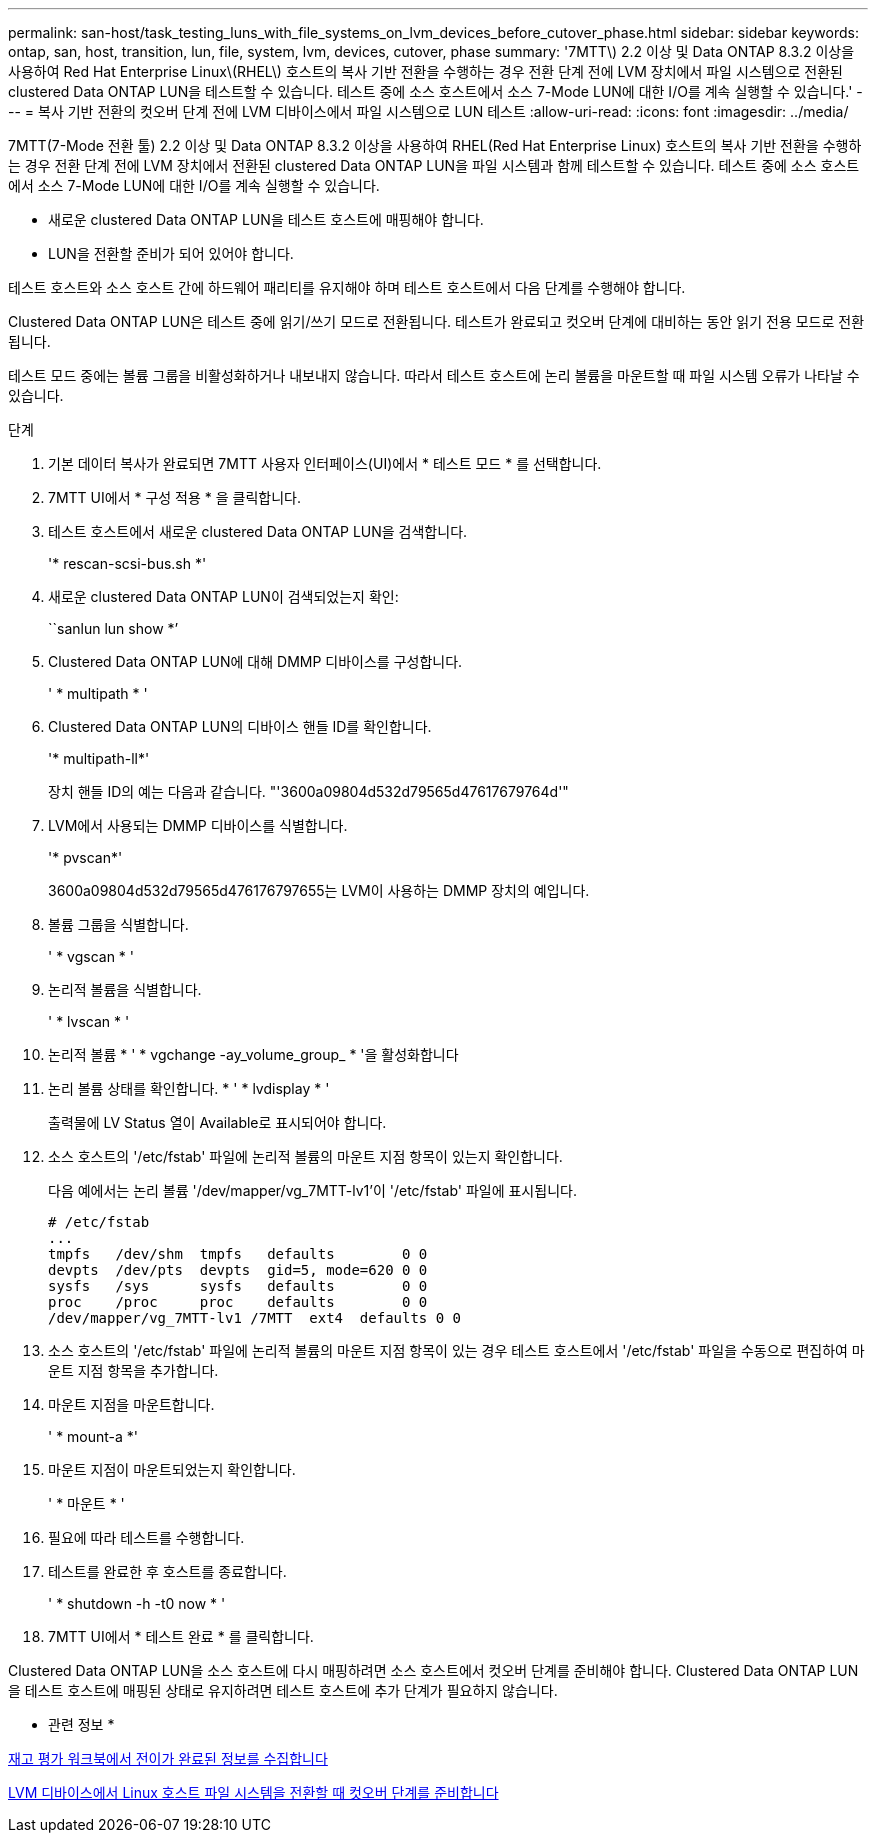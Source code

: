 ---
permalink: san-host/task_testing_luns_with_file_systems_on_lvm_devices_before_cutover_phase.html 
sidebar: sidebar 
keywords: ontap, san, host, transition, lun, file, system, lvm, devices, cutover, phase 
summary: '7MTT\) 2.2 이상 및 Data ONTAP 8.3.2 이상을 사용하여 Red Hat Enterprise Linux\(RHEL\) 호스트의 복사 기반 전환을 수행하는 경우 전환 단계 전에 LVM 장치에서 파일 시스템으로 전환된 clustered Data ONTAP LUN을 테스트할 수 있습니다. 테스트 중에 소스 호스트에서 소스 7-Mode LUN에 대한 I/O를 계속 실행할 수 있습니다.' 
---
= 복사 기반 전환의 컷오버 단계 전에 LVM 디바이스에서 파일 시스템으로 LUN 테스트
:allow-uri-read: 
:icons: font
:imagesdir: ../media/


[role="lead"]
7MTT(7-Mode 전환 툴) 2.2 이상 및 Data ONTAP 8.3.2 이상을 사용하여 RHEL(Red Hat Enterprise Linux) 호스트의 복사 기반 전환을 수행하는 경우 전환 단계 전에 LVM 장치에서 전환된 clustered Data ONTAP LUN을 파일 시스템과 함께 테스트할 수 있습니다. 테스트 중에 소스 호스트에서 소스 7-Mode LUN에 대한 I/O를 계속 실행할 수 있습니다.

* 새로운 clustered Data ONTAP LUN을 테스트 호스트에 매핑해야 합니다.
* LUN을 전환할 준비가 되어 있어야 합니다.


테스트 호스트와 소스 호스트 간에 하드웨어 패리티를 유지해야 하며 테스트 호스트에서 다음 단계를 수행해야 합니다.

Clustered Data ONTAP LUN은 테스트 중에 읽기/쓰기 모드로 전환됩니다. 테스트가 완료되고 컷오버 단계에 대비하는 동안 읽기 전용 모드로 전환됩니다.

테스트 모드 중에는 볼륨 그룹을 비활성화하거나 내보내지 않습니다. 따라서 테스트 호스트에 논리 볼륨을 마운트할 때 파일 시스템 오류가 나타날 수 있습니다.

.단계
. 기본 데이터 복사가 완료되면 7MTT 사용자 인터페이스(UI)에서 * 테스트 모드 * 를 선택합니다.
. 7MTT UI에서 * 구성 적용 * 을 클릭합니다.
. 테스트 호스트에서 새로운 clustered Data ONTAP LUN을 검색합니다.
+
'* rescan-scsi-bus.sh *'

. 새로운 clustered Data ONTAP LUN이 검색되었는지 확인:
+
``sanlun lun show *’

. Clustered Data ONTAP LUN에 대해 DMMP 디바이스를 구성합니다.
+
' * multipath * '

. Clustered Data ONTAP LUN의 디바이스 핸들 ID를 확인합니다.
+
'* multipath-ll*'

+
장치 핸들 ID의 예는 다음과 같습니다. "'3600a09804d532d79565d47617679764d'"

. LVM에서 사용되는 DMMP 디바이스를 식별합니다.
+
'* pvscan*'

+
3600a09804d532d79565d476176797655는 LVM이 사용하는 DMMP 장치의 예입니다.

. 볼륨 그룹을 식별합니다.
+
' * vgscan * '

. 논리적 볼륨을 식별합니다.
+
' * lvscan * '

. 논리적 볼륨 * ' * vgchange -ay_volume_group_ * '을 활성화합니다
. 논리 볼륨 상태를 확인합니다. * ' * lvdisplay * '
+
출력물에 LV Status 열이 Available로 표시되어야 합니다.

. 소스 호스트의 '/etc/fstab' 파일에 논리적 볼륨의 마운트 지점 항목이 있는지 확인합니다.
+
다음 예에서는 논리 볼륨 '/dev/mapper/vg_7MTT-lv1'이 '/etc/fstab' 파일에 표시됩니다.

+
[listing]
----
# /etc/fstab
...
tmpfs   /dev/shm  tmpfs   defaults        0 0
devpts  /dev/pts  devpts  gid=5, mode=620 0 0
sysfs   /sys      sysfs   defaults        0 0
proc    /proc     proc    defaults        0 0
/dev/mapper/vg_7MTT-lv1 /7MTT  ext4  defaults 0	0
----
. 소스 호스트의 '/etc/fstab' 파일에 논리적 볼륨의 마운트 지점 항목이 있는 경우 테스트 호스트에서 '/etc/fstab' 파일을 수동으로 편집하여 마운트 지점 항목을 추가합니다.
. 마운트 지점을 마운트합니다.
+
' * mount-a *'

. 마운트 지점이 마운트되었는지 확인합니다.
+
' * 마운트 * '

. 필요에 따라 테스트를 수행합니다.
. 테스트를 완료한 후 호스트를 종료합니다.
+
' * shutdown -h -t0 now * '

. 7MTT UI에서 * 테스트 완료 * 를 클릭합니다.


Clustered Data ONTAP LUN을 소스 호스트에 다시 매핑하려면 소스 호스트에서 컷오버 단계를 준비해야 합니다. Clustered Data ONTAP LUN을 테스트 호스트에 매핑된 상태로 유지하려면 테스트 호스트에 추가 단계가 필요하지 않습니다.

* 관련 정보 *

xref:task_gathering_pretransition_information_from_inventory_assessment_workbook.adoc[재고 평가 워크북에서 전이가 완료된 정보를 수집합니다]

xref:task_preparing_for_cutover_when_transitioning_linux_host_file_systems_on_lvm_devices.adoc[LVM 디바이스에서 Linux 호스트 파일 시스템을 전환할 때 컷오버 단계를 준비합니다]
